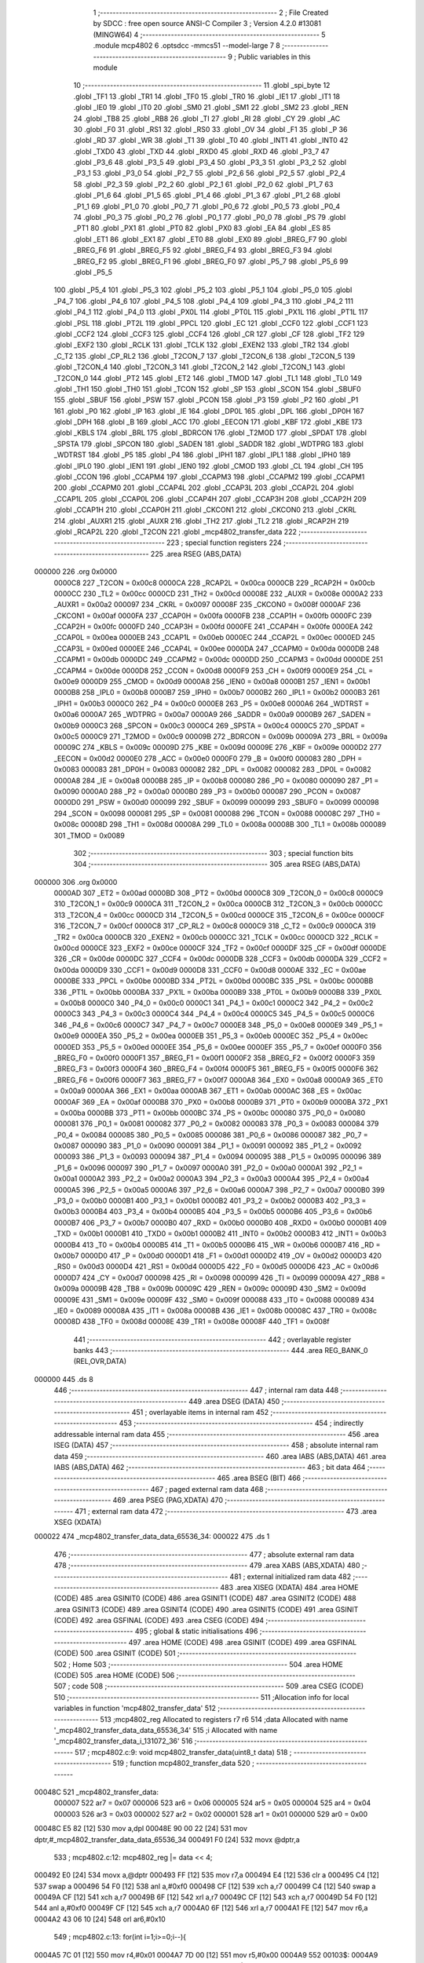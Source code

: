                                       1 ;--------------------------------------------------------
                                      2 ; File Created by SDCC : free open source ANSI-C Compiler
                                      3 ; Version 4.2.0 #13081 (MINGW64)
                                      4 ;--------------------------------------------------------
                                      5 	.module mcp4802
                                      6 	.optsdcc -mmcs51 --model-large
                                      7 	
                                      8 ;--------------------------------------------------------
                                      9 ; Public variables in this module
                                     10 ;--------------------------------------------------------
                                     11 	.globl _spi_byte
                                     12 	.globl _TF1
                                     13 	.globl _TR1
                                     14 	.globl _TF0
                                     15 	.globl _TR0
                                     16 	.globl _IE1
                                     17 	.globl _IT1
                                     18 	.globl _IE0
                                     19 	.globl _IT0
                                     20 	.globl _SM0
                                     21 	.globl _SM1
                                     22 	.globl _SM2
                                     23 	.globl _REN
                                     24 	.globl _TB8
                                     25 	.globl _RB8
                                     26 	.globl _TI
                                     27 	.globl _RI
                                     28 	.globl _CY
                                     29 	.globl _AC
                                     30 	.globl _F0
                                     31 	.globl _RS1
                                     32 	.globl _RS0
                                     33 	.globl _OV
                                     34 	.globl _F1
                                     35 	.globl _P
                                     36 	.globl _RD
                                     37 	.globl _WR
                                     38 	.globl _T1
                                     39 	.globl _T0
                                     40 	.globl _INT1
                                     41 	.globl _INT0
                                     42 	.globl _TXD0
                                     43 	.globl _TXD
                                     44 	.globl _RXD0
                                     45 	.globl _RXD
                                     46 	.globl _P3_7
                                     47 	.globl _P3_6
                                     48 	.globl _P3_5
                                     49 	.globl _P3_4
                                     50 	.globl _P3_3
                                     51 	.globl _P3_2
                                     52 	.globl _P3_1
                                     53 	.globl _P3_0
                                     54 	.globl _P2_7
                                     55 	.globl _P2_6
                                     56 	.globl _P2_5
                                     57 	.globl _P2_4
                                     58 	.globl _P2_3
                                     59 	.globl _P2_2
                                     60 	.globl _P2_1
                                     61 	.globl _P2_0
                                     62 	.globl _P1_7
                                     63 	.globl _P1_6
                                     64 	.globl _P1_5
                                     65 	.globl _P1_4
                                     66 	.globl _P1_3
                                     67 	.globl _P1_2
                                     68 	.globl _P1_1
                                     69 	.globl _P1_0
                                     70 	.globl _P0_7
                                     71 	.globl _P0_6
                                     72 	.globl _P0_5
                                     73 	.globl _P0_4
                                     74 	.globl _P0_3
                                     75 	.globl _P0_2
                                     76 	.globl _P0_1
                                     77 	.globl _P0_0
                                     78 	.globl _PS
                                     79 	.globl _PT1
                                     80 	.globl _PX1
                                     81 	.globl _PT0
                                     82 	.globl _PX0
                                     83 	.globl _EA
                                     84 	.globl _ES
                                     85 	.globl _ET1
                                     86 	.globl _EX1
                                     87 	.globl _ET0
                                     88 	.globl _EX0
                                     89 	.globl _BREG_F7
                                     90 	.globl _BREG_F6
                                     91 	.globl _BREG_F5
                                     92 	.globl _BREG_F4
                                     93 	.globl _BREG_F3
                                     94 	.globl _BREG_F2
                                     95 	.globl _BREG_F1
                                     96 	.globl _BREG_F0
                                     97 	.globl _P5_7
                                     98 	.globl _P5_6
                                     99 	.globl _P5_5
                                    100 	.globl _P5_4
                                    101 	.globl _P5_3
                                    102 	.globl _P5_2
                                    103 	.globl _P5_1
                                    104 	.globl _P5_0
                                    105 	.globl _P4_7
                                    106 	.globl _P4_6
                                    107 	.globl _P4_5
                                    108 	.globl _P4_4
                                    109 	.globl _P4_3
                                    110 	.globl _P4_2
                                    111 	.globl _P4_1
                                    112 	.globl _P4_0
                                    113 	.globl _PX0L
                                    114 	.globl _PT0L
                                    115 	.globl _PX1L
                                    116 	.globl _PT1L
                                    117 	.globl _PSL
                                    118 	.globl _PT2L
                                    119 	.globl _PPCL
                                    120 	.globl _EC
                                    121 	.globl _CCF0
                                    122 	.globl _CCF1
                                    123 	.globl _CCF2
                                    124 	.globl _CCF3
                                    125 	.globl _CCF4
                                    126 	.globl _CR
                                    127 	.globl _CF
                                    128 	.globl _TF2
                                    129 	.globl _EXF2
                                    130 	.globl _RCLK
                                    131 	.globl _TCLK
                                    132 	.globl _EXEN2
                                    133 	.globl _TR2
                                    134 	.globl _C_T2
                                    135 	.globl _CP_RL2
                                    136 	.globl _T2CON_7
                                    137 	.globl _T2CON_6
                                    138 	.globl _T2CON_5
                                    139 	.globl _T2CON_4
                                    140 	.globl _T2CON_3
                                    141 	.globl _T2CON_2
                                    142 	.globl _T2CON_1
                                    143 	.globl _T2CON_0
                                    144 	.globl _PT2
                                    145 	.globl _ET2
                                    146 	.globl _TMOD
                                    147 	.globl _TL1
                                    148 	.globl _TL0
                                    149 	.globl _TH1
                                    150 	.globl _TH0
                                    151 	.globl _TCON
                                    152 	.globl _SP
                                    153 	.globl _SCON
                                    154 	.globl _SBUF0
                                    155 	.globl _SBUF
                                    156 	.globl _PSW
                                    157 	.globl _PCON
                                    158 	.globl _P3
                                    159 	.globl _P2
                                    160 	.globl _P1
                                    161 	.globl _P0
                                    162 	.globl _IP
                                    163 	.globl _IE
                                    164 	.globl _DP0L
                                    165 	.globl _DPL
                                    166 	.globl _DP0H
                                    167 	.globl _DPH
                                    168 	.globl _B
                                    169 	.globl _ACC
                                    170 	.globl _EECON
                                    171 	.globl _KBF
                                    172 	.globl _KBE
                                    173 	.globl _KBLS
                                    174 	.globl _BRL
                                    175 	.globl _BDRCON
                                    176 	.globl _T2MOD
                                    177 	.globl _SPDAT
                                    178 	.globl _SPSTA
                                    179 	.globl _SPCON
                                    180 	.globl _SADEN
                                    181 	.globl _SADDR
                                    182 	.globl _WDTPRG
                                    183 	.globl _WDTRST
                                    184 	.globl _P5
                                    185 	.globl _P4
                                    186 	.globl _IPH1
                                    187 	.globl _IPL1
                                    188 	.globl _IPH0
                                    189 	.globl _IPL0
                                    190 	.globl _IEN1
                                    191 	.globl _IEN0
                                    192 	.globl _CMOD
                                    193 	.globl _CL
                                    194 	.globl _CH
                                    195 	.globl _CCON
                                    196 	.globl _CCAPM4
                                    197 	.globl _CCAPM3
                                    198 	.globl _CCAPM2
                                    199 	.globl _CCAPM1
                                    200 	.globl _CCAPM0
                                    201 	.globl _CCAP4L
                                    202 	.globl _CCAP3L
                                    203 	.globl _CCAP2L
                                    204 	.globl _CCAP1L
                                    205 	.globl _CCAP0L
                                    206 	.globl _CCAP4H
                                    207 	.globl _CCAP3H
                                    208 	.globl _CCAP2H
                                    209 	.globl _CCAP1H
                                    210 	.globl _CCAP0H
                                    211 	.globl _CKCON1
                                    212 	.globl _CKCON0
                                    213 	.globl _CKRL
                                    214 	.globl _AUXR1
                                    215 	.globl _AUXR
                                    216 	.globl _TH2
                                    217 	.globl _TL2
                                    218 	.globl _RCAP2H
                                    219 	.globl _RCAP2L
                                    220 	.globl _T2CON
                                    221 	.globl _mcp4802_transfer_data
                                    222 ;--------------------------------------------------------
                                    223 ; special function registers
                                    224 ;--------------------------------------------------------
                                    225 	.area RSEG    (ABS,DATA)
      000000                        226 	.org 0x0000
                           0000C8   227 _T2CON	=	0x00c8
                           0000CA   228 _RCAP2L	=	0x00ca
                           0000CB   229 _RCAP2H	=	0x00cb
                           0000CC   230 _TL2	=	0x00cc
                           0000CD   231 _TH2	=	0x00cd
                           00008E   232 _AUXR	=	0x008e
                           0000A2   233 _AUXR1	=	0x00a2
                           000097   234 _CKRL	=	0x0097
                           00008F   235 _CKCON0	=	0x008f
                           0000AF   236 _CKCON1	=	0x00af
                           0000FA   237 _CCAP0H	=	0x00fa
                           0000FB   238 _CCAP1H	=	0x00fb
                           0000FC   239 _CCAP2H	=	0x00fc
                           0000FD   240 _CCAP3H	=	0x00fd
                           0000FE   241 _CCAP4H	=	0x00fe
                           0000EA   242 _CCAP0L	=	0x00ea
                           0000EB   243 _CCAP1L	=	0x00eb
                           0000EC   244 _CCAP2L	=	0x00ec
                           0000ED   245 _CCAP3L	=	0x00ed
                           0000EE   246 _CCAP4L	=	0x00ee
                           0000DA   247 _CCAPM0	=	0x00da
                           0000DB   248 _CCAPM1	=	0x00db
                           0000DC   249 _CCAPM2	=	0x00dc
                           0000DD   250 _CCAPM3	=	0x00dd
                           0000DE   251 _CCAPM4	=	0x00de
                           0000D8   252 _CCON	=	0x00d8
                           0000F9   253 _CH	=	0x00f9
                           0000E9   254 _CL	=	0x00e9
                           0000D9   255 _CMOD	=	0x00d9
                           0000A8   256 _IEN0	=	0x00a8
                           0000B1   257 _IEN1	=	0x00b1
                           0000B8   258 _IPL0	=	0x00b8
                           0000B7   259 _IPH0	=	0x00b7
                           0000B2   260 _IPL1	=	0x00b2
                           0000B3   261 _IPH1	=	0x00b3
                           0000C0   262 _P4	=	0x00c0
                           0000E8   263 _P5	=	0x00e8
                           0000A6   264 _WDTRST	=	0x00a6
                           0000A7   265 _WDTPRG	=	0x00a7
                           0000A9   266 _SADDR	=	0x00a9
                           0000B9   267 _SADEN	=	0x00b9
                           0000C3   268 _SPCON	=	0x00c3
                           0000C4   269 _SPSTA	=	0x00c4
                           0000C5   270 _SPDAT	=	0x00c5
                           0000C9   271 _T2MOD	=	0x00c9
                           00009B   272 _BDRCON	=	0x009b
                           00009A   273 _BRL	=	0x009a
                           00009C   274 _KBLS	=	0x009c
                           00009D   275 _KBE	=	0x009d
                           00009E   276 _KBF	=	0x009e
                           0000D2   277 _EECON	=	0x00d2
                           0000E0   278 _ACC	=	0x00e0
                           0000F0   279 _B	=	0x00f0
                           000083   280 _DPH	=	0x0083
                           000083   281 _DP0H	=	0x0083
                           000082   282 _DPL	=	0x0082
                           000082   283 _DP0L	=	0x0082
                           0000A8   284 _IE	=	0x00a8
                           0000B8   285 _IP	=	0x00b8
                           000080   286 _P0	=	0x0080
                           000090   287 _P1	=	0x0090
                           0000A0   288 _P2	=	0x00a0
                           0000B0   289 _P3	=	0x00b0
                           000087   290 _PCON	=	0x0087
                           0000D0   291 _PSW	=	0x00d0
                           000099   292 _SBUF	=	0x0099
                           000099   293 _SBUF0	=	0x0099
                           000098   294 _SCON	=	0x0098
                           000081   295 _SP	=	0x0081
                           000088   296 _TCON	=	0x0088
                           00008C   297 _TH0	=	0x008c
                           00008D   298 _TH1	=	0x008d
                           00008A   299 _TL0	=	0x008a
                           00008B   300 _TL1	=	0x008b
                           000089   301 _TMOD	=	0x0089
                                    302 ;--------------------------------------------------------
                                    303 ; special function bits
                                    304 ;--------------------------------------------------------
                                    305 	.area RSEG    (ABS,DATA)
      000000                        306 	.org 0x0000
                           0000AD   307 _ET2	=	0x00ad
                           0000BD   308 _PT2	=	0x00bd
                           0000C8   309 _T2CON_0	=	0x00c8
                           0000C9   310 _T2CON_1	=	0x00c9
                           0000CA   311 _T2CON_2	=	0x00ca
                           0000CB   312 _T2CON_3	=	0x00cb
                           0000CC   313 _T2CON_4	=	0x00cc
                           0000CD   314 _T2CON_5	=	0x00cd
                           0000CE   315 _T2CON_6	=	0x00ce
                           0000CF   316 _T2CON_7	=	0x00cf
                           0000C8   317 _CP_RL2	=	0x00c8
                           0000C9   318 _C_T2	=	0x00c9
                           0000CA   319 _TR2	=	0x00ca
                           0000CB   320 _EXEN2	=	0x00cb
                           0000CC   321 _TCLK	=	0x00cc
                           0000CD   322 _RCLK	=	0x00cd
                           0000CE   323 _EXF2	=	0x00ce
                           0000CF   324 _TF2	=	0x00cf
                           0000DF   325 _CF	=	0x00df
                           0000DE   326 _CR	=	0x00de
                           0000DC   327 _CCF4	=	0x00dc
                           0000DB   328 _CCF3	=	0x00db
                           0000DA   329 _CCF2	=	0x00da
                           0000D9   330 _CCF1	=	0x00d9
                           0000D8   331 _CCF0	=	0x00d8
                           0000AE   332 _EC	=	0x00ae
                           0000BE   333 _PPCL	=	0x00be
                           0000BD   334 _PT2L	=	0x00bd
                           0000BC   335 _PSL	=	0x00bc
                           0000BB   336 _PT1L	=	0x00bb
                           0000BA   337 _PX1L	=	0x00ba
                           0000B9   338 _PT0L	=	0x00b9
                           0000B8   339 _PX0L	=	0x00b8
                           0000C0   340 _P4_0	=	0x00c0
                           0000C1   341 _P4_1	=	0x00c1
                           0000C2   342 _P4_2	=	0x00c2
                           0000C3   343 _P4_3	=	0x00c3
                           0000C4   344 _P4_4	=	0x00c4
                           0000C5   345 _P4_5	=	0x00c5
                           0000C6   346 _P4_6	=	0x00c6
                           0000C7   347 _P4_7	=	0x00c7
                           0000E8   348 _P5_0	=	0x00e8
                           0000E9   349 _P5_1	=	0x00e9
                           0000EA   350 _P5_2	=	0x00ea
                           0000EB   351 _P5_3	=	0x00eb
                           0000EC   352 _P5_4	=	0x00ec
                           0000ED   353 _P5_5	=	0x00ed
                           0000EE   354 _P5_6	=	0x00ee
                           0000EF   355 _P5_7	=	0x00ef
                           0000F0   356 _BREG_F0	=	0x00f0
                           0000F1   357 _BREG_F1	=	0x00f1
                           0000F2   358 _BREG_F2	=	0x00f2
                           0000F3   359 _BREG_F3	=	0x00f3
                           0000F4   360 _BREG_F4	=	0x00f4
                           0000F5   361 _BREG_F5	=	0x00f5
                           0000F6   362 _BREG_F6	=	0x00f6
                           0000F7   363 _BREG_F7	=	0x00f7
                           0000A8   364 _EX0	=	0x00a8
                           0000A9   365 _ET0	=	0x00a9
                           0000AA   366 _EX1	=	0x00aa
                           0000AB   367 _ET1	=	0x00ab
                           0000AC   368 _ES	=	0x00ac
                           0000AF   369 _EA	=	0x00af
                           0000B8   370 _PX0	=	0x00b8
                           0000B9   371 _PT0	=	0x00b9
                           0000BA   372 _PX1	=	0x00ba
                           0000BB   373 _PT1	=	0x00bb
                           0000BC   374 _PS	=	0x00bc
                           000080   375 _P0_0	=	0x0080
                           000081   376 _P0_1	=	0x0081
                           000082   377 _P0_2	=	0x0082
                           000083   378 _P0_3	=	0x0083
                           000084   379 _P0_4	=	0x0084
                           000085   380 _P0_5	=	0x0085
                           000086   381 _P0_6	=	0x0086
                           000087   382 _P0_7	=	0x0087
                           000090   383 _P1_0	=	0x0090
                           000091   384 _P1_1	=	0x0091
                           000092   385 _P1_2	=	0x0092
                           000093   386 _P1_3	=	0x0093
                           000094   387 _P1_4	=	0x0094
                           000095   388 _P1_5	=	0x0095
                           000096   389 _P1_6	=	0x0096
                           000097   390 _P1_7	=	0x0097
                           0000A0   391 _P2_0	=	0x00a0
                           0000A1   392 _P2_1	=	0x00a1
                           0000A2   393 _P2_2	=	0x00a2
                           0000A3   394 _P2_3	=	0x00a3
                           0000A4   395 _P2_4	=	0x00a4
                           0000A5   396 _P2_5	=	0x00a5
                           0000A6   397 _P2_6	=	0x00a6
                           0000A7   398 _P2_7	=	0x00a7
                           0000B0   399 _P3_0	=	0x00b0
                           0000B1   400 _P3_1	=	0x00b1
                           0000B2   401 _P3_2	=	0x00b2
                           0000B3   402 _P3_3	=	0x00b3
                           0000B4   403 _P3_4	=	0x00b4
                           0000B5   404 _P3_5	=	0x00b5
                           0000B6   405 _P3_6	=	0x00b6
                           0000B7   406 _P3_7	=	0x00b7
                           0000B0   407 _RXD	=	0x00b0
                           0000B0   408 _RXD0	=	0x00b0
                           0000B1   409 _TXD	=	0x00b1
                           0000B1   410 _TXD0	=	0x00b1
                           0000B2   411 _INT0	=	0x00b2
                           0000B3   412 _INT1	=	0x00b3
                           0000B4   413 _T0	=	0x00b4
                           0000B5   414 _T1	=	0x00b5
                           0000B6   415 _WR	=	0x00b6
                           0000B7   416 _RD	=	0x00b7
                           0000D0   417 _P	=	0x00d0
                           0000D1   418 _F1	=	0x00d1
                           0000D2   419 _OV	=	0x00d2
                           0000D3   420 _RS0	=	0x00d3
                           0000D4   421 _RS1	=	0x00d4
                           0000D5   422 _F0	=	0x00d5
                           0000D6   423 _AC	=	0x00d6
                           0000D7   424 _CY	=	0x00d7
                           000098   425 _RI	=	0x0098
                           000099   426 _TI	=	0x0099
                           00009A   427 _RB8	=	0x009a
                           00009B   428 _TB8	=	0x009b
                           00009C   429 _REN	=	0x009c
                           00009D   430 _SM2	=	0x009d
                           00009E   431 _SM1	=	0x009e
                           00009F   432 _SM0	=	0x009f
                           000088   433 _IT0	=	0x0088
                           000089   434 _IE0	=	0x0089
                           00008A   435 _IT1	=	0x008a
                           00008B   436 _IE1	=	0x008b
                           00008C   437 _TR0	=	0x008c
                           00008D   438 _TF0	=	0x008d
                           00008E   439 _TR1	=	0x008e
                           00008F   440 _TF1	=	0x008f
                                    441 ;--------------------------------------------------------
                                    442 ; overlayable register banks
                                    443 ;--------------------------------------------------------
                                    444 	.area REG_BANK_0	(REL,OVR,DATA)
      000000                        445 	.ds 8
                                    446 ;--------------------------------------------------------
                                    447 ; internal ram data
                                    448 ;--------------------------------------------------------
                                    449 	.area DSEG    (DATA)
                                    450 ;--------------------------------------------------------
                                    451 ; overlayable items in internal ram
                                    452 ;--------------------------------------------------------
                                    453 ;--------------------------------------------------------
                                    454 ; indirectly addressable internal ram data
                                    455 ;--------------------------------------------------------
                                    456 	.area ISEG    (DATA)
                                    457 ;--------------------------------------------------------
                                    458 ; absolute internal ram data
                                    459 ;--------------------------------------------------------
                                    460 	.area IABS    (ABS,DATA)
                                    461 	.area IABS    (ABS,DATA)
                                    462 ;--------------------------------------------------------
                                    463 ; bit data
                                    464 ;--------------------------------------------------------
                                    465 	.area BSEG    (BIT)
                                    466 ;--------------------------------------------------------
                                    467 ; paged external ram data
                                    468 ;--------------------------------------------------------
                                    469 	.area PSEG    (PAG,XDATA)
                                    470 ;--------------------------------------------------------
                                    471 ; external ram data
                                    472 ;--------------------------------------------------------
                                    473 	.area XSEG    (XDATA)
      000022                        474 _mcp4802_transfer_data_data_65536_34:
      000022                        475 	.ds 1
                                    476 ;--------------------------------------------------------
                                    477 ; absolute external ram data
                                    478 ;--------------------------------------------------------
                                    479 	.area XABS    (ABS,XDATA)
                                    480 ;--------------------------------------------------------
                                    481 ; external initialized ram data
                                    482 ;--------------------------------------------------------
                                    483 	.area XISEG   (XDATA)
                                    484 	.area HOME    (CODE)
                                    485 	.area GSINIT0 (CODE)
                                    486 	.area GSINIT1 (CODE)
                                    487 	.area GSINIT2 (CODE)
                                    488 	.area GSINIT3 (CODE)
                                    489 	.area GSINIT4 (CODE)
                                    490 	.area GSINIT5 (CODE)
                                    491 	.area GSINIT  (CODE)
                                    492 	.area GSFINAL (CODE)
                                    493 	.area CSEG    (CODE)
                                    494 ;--------------------------------------------------------
                                    495 ; global & static initialisations
                                    496 ;--------------------------------------------------------
                                    497 	.area HOME    (CODE)
                                    498 	.area GSINIT  (CODE)
                                    499 	.area GSFINAL (CODE)
                                    500 	.area GSINIT  (CODE)
                                    501 ;--------------------------------------------------------
                                    502 ; Home
                                    503 ;--------------------------------------------------------
                                    504 	.area HOME    (CODE)
                                    505 	.area HOME    (CODE)
                                    506 ;--------------------------------------------------------
                                    507 ; code
                                    508 ;--------------------------------------------------------
                                    509 	.area CSEG    (CODE)
                                    510 ;------------------------------------------------------------
                                    511 ;Allocation info for local variables in function 'mcp4802_transfer_data'
                                    512 ;------------------------------------------------------------
                                    513 ;mcp4802_reg               Allocated to registers r7 r6 
                                    514 ;data                      Allocated with name '_mcp4802_transfer_data_data_65536_34'
                                    515 ;i                         Allocated with name '_mcp4802_transfer_data_i_131072_36'
                                    516 ;------------------------------------------------------------
                                    517 ;	mcp4802.c:9: void mcp4802_transfer_data(uint8_t data)
                                    518 ;	-----------------------------------------
                                    519 ;	 function mcp4802_transfer_data
                                    520 ;	-----------------------------------------
      00048C                        521 _mcp4802_transfer_data:
                           000007   522 	ar7 = 0x07
                           000006   523 	ar6 = 0x06
                           000005   524 	ar5 = 0x05
                           000004   525 	ar4 = 0x04
                           000003   526 	ar3 = 0x03
                           000002   527 	ar2 = 0x02
                           000001   528 	ar1 = 0x01
                           000000   529 	ar0 = 0x00
      00048C E5 82            [12]  530 	mov	a,dpl
      00048E 90 00 22         [24]  531 	mov	dptr,#_mcp4802_transfer_data_data_65536_34
      000491 F0               [24]  532 	movx	@dptr,a
                                    533 ;	mcp4802.c:12: mcp4802_reg |= data << 4;
      000492 E0               [24]  534 	movx	a,@dptr
      000493 FF               [12]  535 	mov	r7,a
      000494 E4               [12]  536 	clr	a
      000495 C4               [12]  537 	swap	a
      000496 54 F0            [12]  538 	anl	a,#0xf0
      000498 CF               [12]  539 	xch	a,r7
      000499 C4               [12]  540 	swap	a
      00049A CF               [12]  541 	xch	a,r7
      00049B 6F               [12]  542 	xrl	a,r7
      00049C CF               [12]  543 	xch	a,r7
      00049D 54 F0            [12]  544 	anl	a,#0xf0
      00049F CF               [12]  545 	xch	a,r7
      0004A0 6F               [12]  546 	xrl	a,r7
      0004A1 FE               [12]  547 	mov	r6,a
      0004A2 43 06 10         [24]  548 	orl	ar6,#0x10
                                    549 ;	mcp4802.c:13: for(int i=1;i>=0;i--){
      0004A5 7C 01            [12]  550 	mov	r4,#0x01
      0004A7 7D 00            [12]  551 	mov	r5,#0x00
      0004A9                        552 00103$:
      0004A9 ED               [12]  553 	mov	a,r5
      0004AA 20 E7 38         [24]  554 	jb	acc.7,00105$
                                    555 ;	mcp4802.c:14: spi_byte((mcp4802_reg >> (i * 8)) & 0xFF);
      0004AD 8C 03            [24]  556 	mov	ar3,r4
      0004AF EB               [12]  557 	mov	a,r3
      0004B0 C4               [12]  558 	swap	a
      0004B1 03               [12]  559 	rr	a
      0004B2 54 F8            [12]  560 	anl	a,#0xf8
      0004B4 FB               [12]  561 	mov	r3,a
      0004B5 8B F0            [24]  562 	mov	b,r3
      0004B7 05 F0            [12]  563 	inc	b
      0004B9 AB 07            [24]  564 	mov	r3,ar7
      0004BB AA 06            [24]  565 	mov	r2,ar6
      0004BD 80 07            [24]  566 	sjmp	00118$
      0004BF                        567 00117$:
      0004BF C3               [12]  568 	clr	c
      0004C0 EA               [12]  569 	mov	a,r2
      0004C1 13               [12]  570 	rrc	a
      0004C2 FA               [12]  571 	mov	r2,a
      0004C3 EB               [12]  572 	mov	a,r3
      0004C4 13               [12]  573 	rrc	a
      0004C5 FB               [12]  574 	mov	r3,a
      0004C6                        575 00118$:
      0004C6 D5 F0 F6         [24]  576 	djnz	b,00117$
      0004C9 8B 82            [24]  577 	mov	dpl,r3
      0004CB C0 07            [24]  578 	push	ar7
      0004CD C0 06            [24]  579 	push	ar6
      0004CF C0 05            [24]  580 	push	ar5
      0004D1 C0 04            [24]  581 	push	ar4
      0004D3 12 0B 2C         [24]  582 	lcall	_spi_byte
      0004D6 D0 04            [24]  583 	pop	ar4
      0004D8 D0 05            [24]  584 	pop	ar5
      0004DA D0 06            [24]  585 	pop	ar6
      0004DC D0 07            [24]  586 	pop	ar7
                                    587 ;	mcp4802.c:13: for(int i=1;i>=0;i--){
      0004DE 1C               [12]  588 	dec	r4
      0004DF BC FF 01         [24]  589 	cjne	r4,#0xff,00119$
      0004E2 1D               [12]  590 	dec	r5
      0004E3                        591 00119$:
      0004E3 80 C4            [24]  592 	sjmp	00103$
      0004E5                        593 00105$:
                                    594 ;	mcp4802.c:16: }
      0004E5 22               [24]  595 	ret
                                    596 	.area CSEG    (CODE)
                                    597 	.area CONST   (CODE)
                                    598 	.area XINIT   (CODE)
                                    599 	.area CABS    (ABS,CODE)
